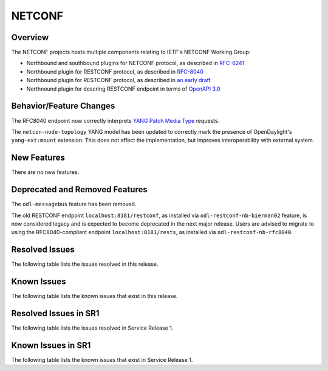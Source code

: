 =======
NETCONF
=======

Overview
========
The NETCONF projects hosts multiple components relating to IETF's NETCONF Working Group:

* Northbound and southbound plugins for NETCONF protocol, as described in `RFC-6241 <http://tools.ietf.org/html/rfc6241>`__
* Northbound plugin for RESTCONF protocol, as described in `RFC-8040 <http://tools.ietf.org/html/rfc8040>`__
* Northbound plugin for RESTCONF protocol, as described in `an early draft <https://tools.ietf.org/html/draft-bierman-netconf-restconf-02>`__
* Northnound plugin for descring RESTCONF endpoint in terms of `OpenAPI 3.0 <https://swagger.io/docs/specification/about/>`__


Behavior/Feature Changes
========================
The RFC8040 endpoint now correctly interprets `YANG Patch Media Type <https://datatracker.ietf.org/doc/html/rfc8072>`__
requests.

The ``netcon-node-topology`` YANG model has been updated to correctly mark the presence of OpenDaylight's
``yang-ext:mount`` extension. This does not affect the implementation, but improves interoperability with
external system.

New Features
============
There are no new features.

Deprecated and Removed Features
===============================
The ``odl-messagebus`` feature has been removed.

The old RESTCONF endpoint ``localhost:8181/restconf``, as installed via ``odl-restconf-nb-bierman02`` feature,
is now considered legacy and is expected to become deprecated in the next major release. Users are advised to
migrate to using the RFC8040-compliant endpoint ``localhost:8181/rests``, as installed via
``odl-restconf-nb-rfc8040``.

Resolved Issues
===============

The following table lists the issues resolved in this release.

.. jira_fixed_issues::
   :project: NETCONF
   :versions: 2.0.0-2.0.5

Known Issues
============

The following table lists the known issues that exist in this release.

.. jira_known_issues::
   :project: NETCONF
   :versions: 2.0.0-2.0.5

Resolved Issues in SR1
======================
The following table lists the issues resolved in Service Release 1.

.. jira_fixed_issues::
   :project: NETCONF
   :versions: 2.0.6-2.0.11

Known Issues in SR1
===================
The following table lists the known issues that exist in Service Release 1.

.. jira_known_issues::
   :project: NETCONF
   :versions: 2.0.6-2.0.11
